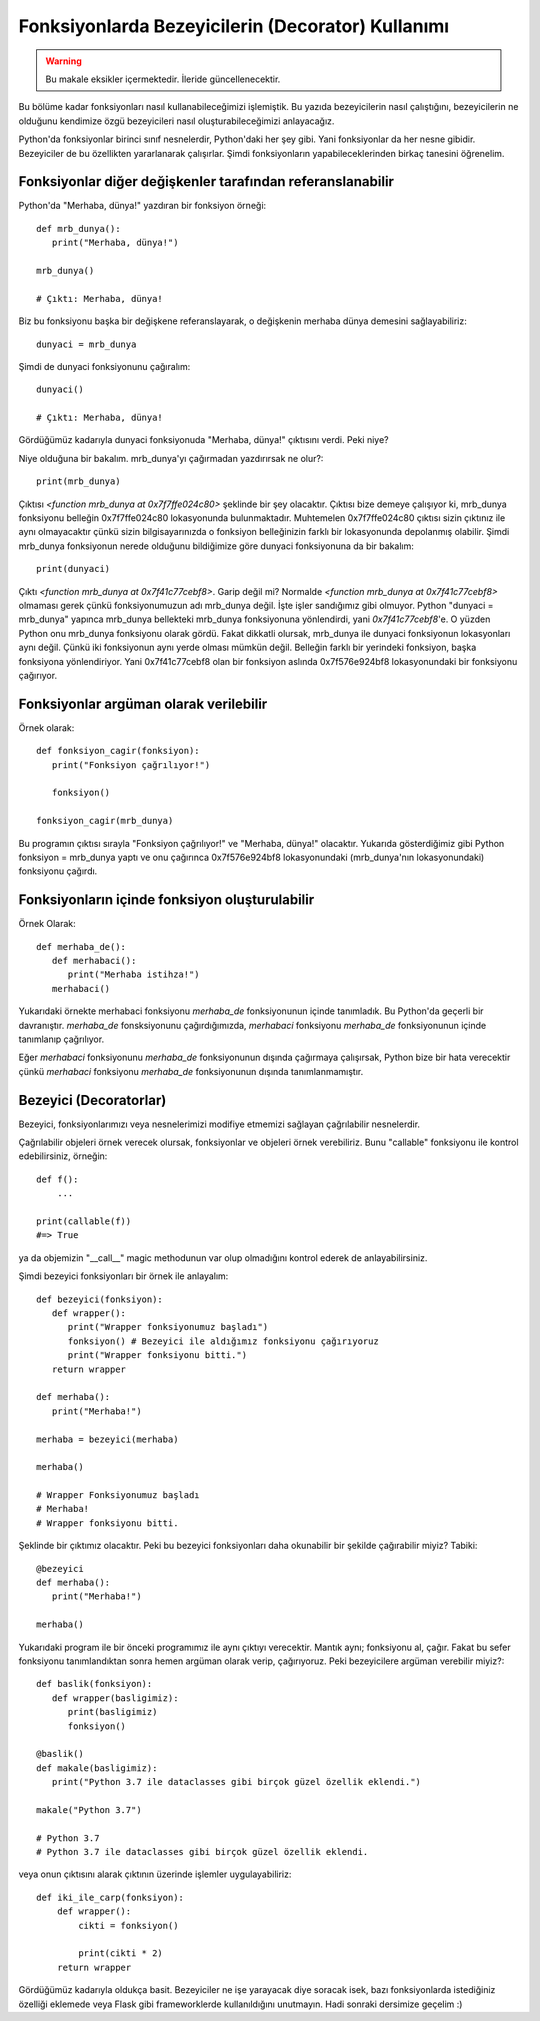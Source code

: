 .. meta::
   :description: Python 3.x'te bezeyiciler (Decoratorlar)
   :keywords: python, fonksiyonlar, decoratorlar, bezeyiciler
.. highlight:: py3

Fonksiyonlarda Bezeyicilerin (Decorator) Kullanımı
**************************************************

.. warning:: Bu makale eksikler içermektedir. İleride güncellenecektir.

Bu bölüme kadar fonksiyonları nasıl kullanabileceğimizi işlemiştik.
Bu yazıda bezeyicilerin nasıl çalıştığını, bezeyicilerin ne olduğunu
kendimize özgü bezeyicileri nasıl oluşturabileceğimizi anlayacağız.

Python'da fonksiyonlar birinci sınıf nesnelerdir, Python'daki her
şey gibi. Yani fonksiyonlar da her nesne gibidir. Bezeyiciler de
bu özellikten yararlanarak çalışırlar. Şimdi fonksiyonların
yapabileceklerinden birkaç tanesini öğrenelim.


Fonksiyonlar diğer değişkenler tarafından referanslanabilir
===========================================================

Python'da "Merhaba, dünya!" yazdıran bir fonksiyon örneği::

   def mrb_dunya():
      print("Merhaba, dünya!")

   mrb_dunya()

   # Çıktı: Merhaba, dünya!

Biz bu fonksiyonu başka bir değişkene referanslayarak, o değişkenin merhaba dünya demesini sağlayabiliriz::

   dunyaci = mrb_dunya

Şimdi de dunyaci fonksiyonunu çağıralım::

   dunyaci()

   # Çıktı: Merhaba, dünya!

Gördüğümüz kadarıyla dunyaci fonksiyonuda "Merhaba, dünya!" çıktısını verdi. Peki niye?

Niye olduğuna bir bakalım. mrb_dunya'yı çağırmadan yazdırırsak ne olur?::

   print(mrb_dunya)

Çıktısı `<function mrb_dunya at 0x7f7ffe024c80>` şeklinde bir şey olacaktır. Çıktısı bize demeye çalışıyor ki,
mrb_dunya fonksiyonu belleğin 0x7f7ffe024c80 lokasyonunda bulunmaktadır. Muhtemelen 0x7f7ffe024c80
çıktısı sizin çıktınız ile aynı olmayacaktır çünkü sizin bilgisayarınızda o fonksiyon belleğinizin farklı bir lokasyonunda depolanmış
olabilir. Şimdi mrb_dunya fonksiyonun nerede olduğunu bildiğimize göre dunyaci fonksiyonuna da bir bakalım::

   print(dunyaci)

Çıktı `<function mrb_dunya at 0x7f41c77cebf8>`. Garip değil mi? Normalde `<function mrb_dunya at 0x7f41c77cebf8>` olmaması gerek çünkü fonksiyonumuzun adı mrb_dunya değil. İşte işler sandığımız gibi olmuyor. Python "dunyaci = mrb_dunya" yapınca mrb_dunya
bellekteki mrb_dunya fonksiyonuna yönlendirdi, yani `0x7f41c77cebf8`'e. O yüzden Python onu mrb_dunya fonksiyonu olarak gördü. Fakat dikkatli olursak, mrb_dunya ile dunyaci fonksiyonun lokasyonları aynı değil. Çünkü iki fonksiyonun aynı yerde olması
mümkün değil. Belleğin farklı bir yerindeki fonksiyon, başka fonksiyona yönlendiriyor. Yani 0x7f41c77cebf8 olan bir fonksiyon aslında 0x7f576e924bf8 lokasyonundaki bir fonksiyonu çağırıyor.

Fonksiyonlar argüman olarak verilebilir
=======================================

Örnek olarak::

   def fonksiyon_cagir(fonksiyon):
      print("Fonksiyon çağrılıyor!")

      fonksiyon()

   fonksiyon_cagir(mrb_dunya)

Bu programın çıktısı sırayla "Fonksiyon çağrılıyor!" ve "Merhaba, dünya!" olacaktır. Yukarıda gösterdiğimiz gibi
Python fonksiyon = mrb_dunya yaptı ve onu çağırınca 0x7f576e924bf8 lokasyonundaki (mrb_dunya'nın lokasyonundaki) fonksiyonu
çağırdı.


Fonksiyonların içinde fonksiyon oluşturulabilir
===============================================

Örnek Olarak::

   def merhaba_de():
      def merhabaci():
         print("Merhaba istihza!")
      merhabaci()

Yukarıdaki örnekte merhabaci fonksiyonu *merhaba_de* fonksiyonunun içinde tanımladık.
Bu Python'da geçerli bir davranıştır. *merhaba_de* fonsksiyonunu çağırdığımızda, *merhabaci*
fonksiyonu *merhaba_de* fonksiyonunun içinde tanımlanıp çağrılıyor.

Eğer *merhabaci* fonksiyonunu *merhaba_de* fonksiyonunun dışında çağırmaya çalışırsak, Python
bize bir hata verecektir çünkü *merhabaci* fonksiyonu *merhaba_de* fonksiyonunun dışında tanımlanmamıştır.

Bezeyici (Decoratorlar)
=======================

Bezeyici, fonksiyonlarımızı veya nesnelerimizi modifiye etmemizi sağlayan çağrılabilir nesnelerdir.

Çağrılabilir objeleri örnek verecek olursak, fonksiyonlar ve objeleri örnek verebiliriz. Bunu "callable"
fonksiyonu ile kontrol edebilirsiniz, örneğin::

    def f():
        ...

    print(callable(f))
    #=> True

ya da objemizin "__call\__" magic methodunun var olup olmadığını kontrol ederek de anlayabilirsiniz.

Şimdi bezeyici fonksiyonları bir örnek ile anlayalım::

   def bezeyici(fonksiyon):
      def wrapper():
         print("Wrapper fonksiyonumuz başladı")
         fonksiyon() # Bezeyici ile aldığımız fonksiyonu çağırıyoruz
         print("Wrapper fonksiyonu bitti.")
      return wrapper

   def merhaba():
      print("Merhaba!")

   merhaba = bezeyici(merhaba)

   merhaba()

   # Wrapper Fonksiyonumuz başladı
   # Merhaba!
   # Wrapper fonksiyonu bitti.

Şeklinde bir çıktımız olacaktır. Peki bu bezeyici fonksiyonları
daha okunabilir bir şekilde çağırabilir miyiz? Tabiki::

   @bezeyici
   def merhaba():
      print("Merhaba!")

   merhaba()

Yukarıdaki program ile bir önceki programımız ile aynı çıktıyı verecektir.
Mantık aynı; fonksiyonu al, çağır. Fakat bu sefer fonksiyonu tanımlandıktan sonra
hemen argüman olarak verip, çağırıyoruz. Peki bezeyicilere argüman verebilir miyiz?::

   def baslik(fonksiyon):
      def wrapper(basligimiz):
         print(basligimiz)
         fonksiyon()

   @baslik()
   def makale(basligimiz):
      print("Python 3.7 ile dataclasses gibi birçok güzel özellik eklendi.")

   makale("Python 3.7")

   # Python 3.7
   # Python 3.7 ile dataclasses gibi birçok güzel özellik eklendi.

veya onun çıktısını alarak çıktının üzerinde işlemler uygulayabiliriz::

   def iki_ile_carp(fonksiyon):
       def wrapper():
           cikti = fonksiyon()

           print(cikti * 2)
       return wrapper

Gördüğümüz kadarıyla oldukça basit. Bezeyiciler ne işe yarayacak diye soracak isek, bazı fonksiyonlarda istediğiniz
özelliği eklemede veya Flask gibi frameworklerde kullanıldığını unutmayın. Hadi sonraki dersimize geçelim :)
